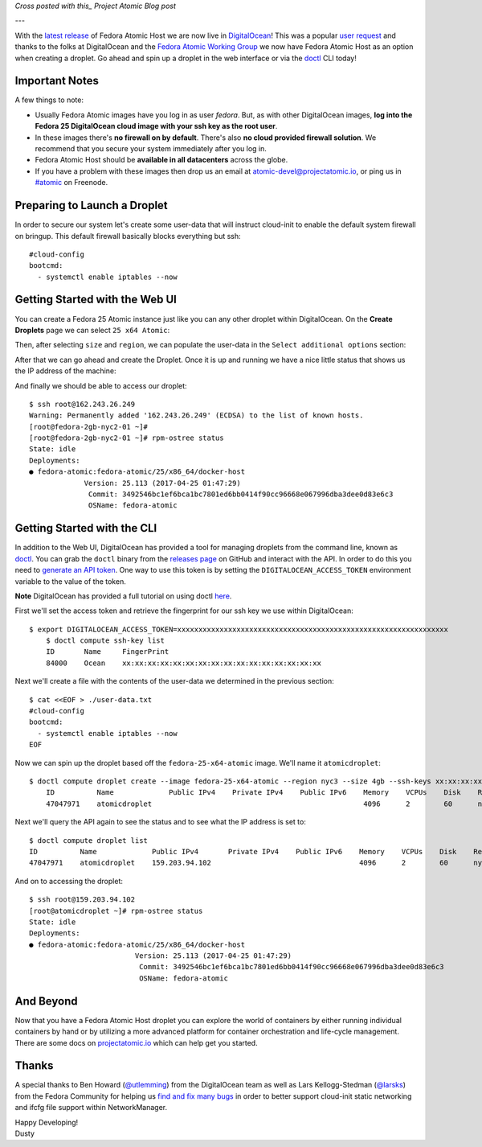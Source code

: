 .. Fedora Atomic Host Available in DigitalOcean
.. ================================================

*Cross posted with this_ Project Atomic Blog post*

.. _this: http://www.projectatomic.io/blog/2017/02/matching-fedora-ostree-released-content-with-each-2week-atomic-release/

---

With the `latest release`_ of Fedora Atomic Host we are now live in
DigitalOcean_! This was a popular `user request`_ and thanks to 
the folks at DigitalOcean and the `Fedora Atomic Working Group`_
we now have Fedora Atomic Host as an option when creating a droplet. Go ahead
and spin up a droplet in the web interface or via the doctl_ CLI today!

.. _DigitalOcean: https://www.digitalocean.com/
.. _latest release: http://www.projectatomic.io/blog/2017/04/fedora_atomic_apr27/
.. _user request: https://digitalocean.uservoice.com/forums/136585-digitalocean/suggestions/5984177-project-atomic-docker-centos-fedora-scalab
.. _Fedora Atomic Working Group: https://pagure.io/atomic-wg/
.. _doctl: https://github.com/digitalocean/doctl

Important Notes
---------------

A few things to note:

- Usually Fedora Atomic images have you log in as user *fedora*. But, as
  with other DigitalOcean images, **log into the Fedora 25
  DigitalOcean cloud image with your ssh key as the root user**.
- In these images there's **no firewall on by default**. There's also
  **no cloud provided firewall solution**. We recommend that you
  secure your system immediately after you log in.
- Fedora Atomic Host should be **available in all datacenters** across the
  globe.
- If you have a problem with these images then drop us an email at
  atomic-devel@projectatomic.io, or ping us in `#atomic`_ on Freenode.

.. _#atomic: https://webchat.freenode.net/?channels=#atomic


Preparing to Launch a Droplet
-----------------------------

In order to secure our system let's create some user-data that will instruct cloud-init 
to enable the default system firewall on bringup. This default firewall basically blocks 
everything but ssh::

    #cloud-config
    bootcmd:
      - systemctl enable iptables --now

Getting Started with the Web UI
-------------------------------

You can create a Fedora 25 Atomic instance just like you can any other droplet within
DigitalOcean. On the **Create Droplets** page we can select ``25 x64 Atomic``:

.. image:: http://dustymabe.com/content/2017-04-27/select-fedora-atomic.png

Then, after selecting ``size`` and ``region``, we can populate the user-data in the
``Select additional options`` section:

.. image:: http://dustymabe.com/content/2017-04-27/cloud-init-user-data.png

After that we can go ahead and create the Droplet. Once it is up and
running we have a nice little status that shows us the IP address of
the machine:

.. image:: http://dustymabe.com/content/2017-04-27/droplet-created.png

And finally we should be able to access our droplet::

    $ ssh root@162.243.26.249
    Warning: Permanently added '162.243.26.249' (ECDSA) to the list of known hosts.
    [root@fedora-2gb-nyc2-01 ~]#
    [root@fedora-2gb-nyc2-01 ~]# rpm-ostree status
    State: idle
    Deployments:
    ● fedora-atomic:fedora-atomic/25/x86_64/docker-host
                 Version: 25.113 (2017-04-25 01:47:29)
                  Commit: 3492546bc1ef6bca1bc7801ed6bb0414f90cc96668e067996dba3dee0d83e6c3
                  OSName: fedora-atomic

Getting Started with the CLI
----------------------------

In addition to the Web UI, DigitalOcean has provided a tool for managing droplets from
the command line, known as doctl_. You can grab the ``doctl`` binary from the
`releases page`_ on GitHub and interact with the API. In order to do this
you need to `generate an API token`_. One way to use this token is by setting
the ``DIGITALOCEAN_ACCESS_TOKEN`` environment variable to the value of the token.

**Note** DigitalOcean has provided a full tutorial on using doctl here_.

.. _doctl: https://github.com/digitalocean/doctl
.. _releases page: https://github.com/digitalocean/doctl/releases
.. _generate an API token: https://cloud.digitalocean.com/settings/api/tokens
.. _here: https://www.digitalocean.com/community/tutorials/how-to-use-doctl-the-official-digitalocean-command-line-client

First we'll set the access token and retrieve the fingerprint for our ssh key
we use within DigitalOcean::

    $ export DIGITALOCEAN_ACCESS_TOKEN=xxxxxxxxxxxxxxxxxxxxxxxxxxxxxxxxxxxxxxxxxxxxxxxxxxxxxxxxxxxxxxxx
	$ doctl compute ssh-key list
	ID       Name     FingerPrint
	84000    Ocean    xx:xx:xx:xx:xx:xx:xx:xx:xx:xx:xx:xx:xx:xx:xx:xx

Next we'll create a file with the contents of the user-data we determined in the
previous section::

    $ cat <<EOF > ./user-data.txt
    #cloud-config
    bootcmd:
      - systemctl enable iptables --now
    EOF

Now we can spin up the droplet based off the ``fedora-25-x64-atomic`` image. We'll
name it ``atomicdroplet``::


    $ doctl compute droplet create --image fedora-25-x64-atomic --region nyc3 --size 4gb --ssh-keys xx:xx:xx:xx:xx:xx:xx:xx:xx:xx:xx:xx:xx:xx:xx:xx --user-data-file ./user-data.txt atomicdroplet
	ID          Name             Public IPv4    Private IPv4    Public IPv6    Memory    VCPUs    Disk    Region    Image                   Status    Tags 
	47047971    atomicdroplet                                                  4096      2        60      nyc3      Fedora 25 x64 Atomic    new 

Next we'll query the API again to see the status and to see what the IP address
is set to::

	$ doctl compute droplet list
	ID          Name             Public IPv4       Private IPv4    Public IPv6    Memory    VCPUs    Disk    Region    Image                   Status    Tags
	47047971    atomicdroplet    159.203.94.102                                   4096      2        60      nyc3      Fedora 25 x64 Atomic    active 


And on to accessing the droplet::

	$ ssh root@159.203.94.102 
	[root@atomicdroplet ~]# rpm-ostree status
	State: idle
	Deployments:
	● fedora-atomic:fedora-atomic/25/x86_64/docker-host
				 Version: 25.113 (2017-04-25 01:47:29)
				  Commit: 3492546bc1ef6bca1bc7801ed6bb0414f90cc96668e067996dba3dee0d83e6c3
				  OSName: fedora-atomic

And Beyond
----------

Now that you have a Fedora Atomic Host droplet you can explore the
world of containers by either running individual containers by hand
or by utilizing a more advanced platform for container orchestration
and life-cycle management. There are some docs on `projectatomic.io`_
which can help get you started.

.. _projectatomic.io: https://projectatomic.io/docs

Thanks
------

A special thanks to Ben Howard (`@utlemming`_) from the DigitalOcean
team as well as Lars Kellogg-Stedman (`@larsks`_) from the Fedora
Community for helping us find_ and_ fix_ many_ bugs_ in order to
better support cloud-init static networking and ifcfg file support
within NetworkManager.


.. _@utlemming: https://twitter.com/utlemming
.. _@larsks: https://twitter.com/larsks
.. _find: https://bugs.launchpad.net/cloud-init/+bug/1669504
.. _and: https://bugs.launchpad.net/cloud-init/+bug/1670052
.. _fix: https://bugs.launchpad.net/cloud-init/+bug/1665441
.. _many: https://cgit.freedesktop.org/NetworkManager/NetworkManager/commit/?id=3cc00dd550fcbd83ec2f1af9eeb83bf5ec921d21
.. _bugs: https://cgit.freedesktop.org/NetworkManager/NetworkManager/commit/?id=a8f0d88596d8dd2b807a7b0adee272c4f077dad

| Happy Developing!
| Dusty
